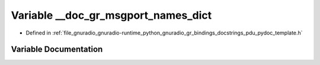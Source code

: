 .. _exhale_variable_pdu__pydoc__template_8h_1a851dbe939354d450b8caa6f3593d0b27:

Variable __doc_gr_msgport_names_dict
====================================

- Defined in :ref:`file_gnuradio_gnuradio-runtime_python_gnuradio_gr_bindings_docstrings_pdu_pydoc_template.h`


Variable Documentation
----------------------


.. doxygenvariable:: __doc_gr_msgport_names_dict
   :project: gnuradio